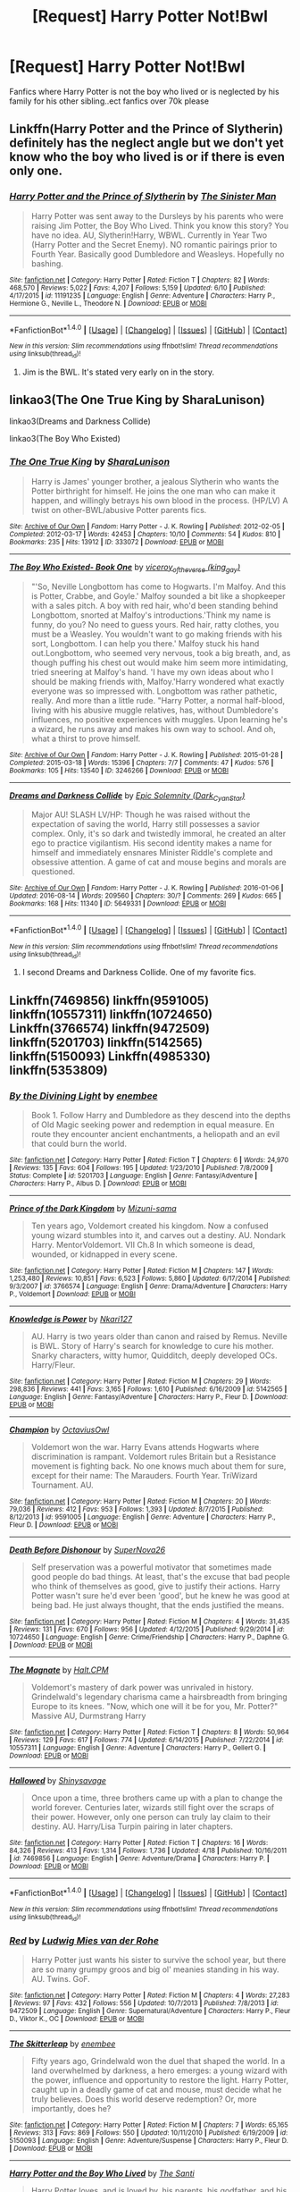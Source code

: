 #+TITLE: [Request] Harry Potter Not!Bwl

* [Request] Harry Potter Not!Bwl
:PROPERTIES:
:Author: UndergroundNerd
:Score: 8
:DateUnix: 1472264853.0
:DateShort: 2016-Aug-27
:FlairText: Request
:END:
Fanfics where Harry Potter is not the boy who lived or is neglected by his family for his other sibling..ect fanfics over 70k please


** Linkffn(Harry Potter and the Prince of Slytherin) definitely has the neglect angle but we don't yet know who the boy who lived is or if there is even only one.
:PROPERTIES:
:Author: Ch1pp
:Score: 4
:DateUnix: 1472289025.0
:DateShort: 2016-Aug-27
:END:

*** [[http://www.fanfiction.net/s/11191235/1/][*/Harry Potter and the Prince of Slytherin/*]] by [[https://www.fanfiction.net/u/4788805/The-Sinister-Man][/The Sinister Man/]]

#+begin_quote
  Harry Potter was sent away to the Dursleys by his parents who were raising Jim Potter, the Boy Who Lived. Think you know this story? You have no idea. AU, Slytherin!Harry, WBWL. Currently in Year Two (Harry Potter and the Secret Enemy). NO romantic pairings prior to Fourth Year. Basically good Dumbledore and Weasleys. Hopefully no bashing.
#+end_quote

^{/Site/: [[http://www.fanfiction.net/][fanfiction.net]] *|* /Category/: Harry Potter *|* /Rated/: Fiction T *|* /Chapters/: 82 *|* /Words/: 468,570 *|* /Reviews/: 5,022 *|* /Favs/: 4,207 *|* /Follows/: 5,159 *|* /Updated/: 6/10 *|* /Published/: 4/17/2015 *|* /id/: 11191235 *|* /Language/: English *|* /Genre/: Adventure *|* /Characters/: Harry P., Hermione G., Neville L., Theodore N. *|* /Download/: [[http://www.ff2ebook.com/old/ffn-bot/index.php?id=11191235&source=ff&filetype=epub][EPUB]] or [[http://www.ff2ebook.com/old/ffn-bot/index.php?id=11191235&source=ff&filetype=mobi][MOBI]]}

--------------

*FanfictionBot*^{1.4.0} *|* [[[https://github.com/tusing/reddit-ffn-bot/wiki/Usage][Usage]]] | [[[https://github.com/tusing/reddit-ffn-bot/wiki/Changelog][Changelog]]] | [[[https://github.com/tusing/reddit-ffn-bot/issues/][Issues]]] | [[[https://github.com/tusing/reddit-ffn-bot/][GitHub]]] | [[[https://www.reddit.com/message/compose?to=tusing][Contact]]]

^{/New in this version: Slim recommendations using/ ffnbot!slim! /Thread recommendations using/ linksub(thread_id)!}
:PROPERTIES:
:Author: FanfictionBot
:Score: 2
:DateUnix: 1472289057.0
:DateShort: 2016-Aug-27
:END:

**** Jim is the BWL. It's stated very early on in the story.
:PROPERTIES:
:Author: EspilonPineapple
:Score: -1
:DateUnix: 1472320237.0
:DateShort: 2016-Aug-27
:END:


** linkao3(The One True King by SharaLunison)

linkao3(Dreams and Darkness Collide)

linkao3(The Boy Who Existed)
:PROPERTIES:
:Author: whatalameusername
:Score: 4
:DateUnix: 1472274517.0
:DateShort: 2016-Aug-27
:END:

*** [[http://archiveofourown.org/works/333072][*/The One True King/*]] by [[/users/SharaLunison/pseuds/SharaLunison][/SharaLunison/]]

#+begin_quote
  Harry is James' younger brother, a jealous Slytherin who wants the Potter birthright for himself. He joins the one man who can make it happen, and willingly betrays his own blood in the process. (HP/LV) A twist on other-BWL/abusive Potter parents fics.
#+end_quote

^{/Site/: [[http://www.archiveofourown.org/][Archive of Our Own]] *|* /Fandom/: Harry Potter - J. K. Rowling *|* /Published/: 2012-02-05 *|* /Completed/: 2012-03-17 *|* /Words/: 42453 *|* /Chapters/: 10/10 *|* /Comments/: 54 *|* /Kudos/: 810 *|* /Bookmarks/: 235 *|* /Hits/: 13912 *|* /ID/: 333072 *|* /Download/: [[http://archiveofourown.org/downloads/Sh/SharaLunison/333072/The%20One%20True%20King.epub?updated_at=1387606470][EPUB]] or [[http://archiveofourown.org/downloads/Sh/SharaLunison/333072/The%20One%20True%20King.mobi?updated_at=1387606470][MOBI]]}

--------------

[[http://archiveofourown.org/works/3246266][*/The Boy Who Existed- Book One/*]] by [[/users/king_gay/pseuds/viceroy_of_the_verse][/viceroy_of_the_verse (king_gay)/]]

#+begin_quote
  "'So, Neville Longbottom has come to Hogwarts. I'm Malfoy. And this is Potter, Crabbe, and Goyle.' Malfoy sounded a bit like a shopkeeper with a sales pitch. A boy with red hair, who'd been standing behind Longbottom, snorted at Malfoy's introductions.'Think my name is funny, do you? No need to guess yours. Red hair, ratty clothes, you must be a Weasley. You wouldn't want to go making friends with his sort, Longbottom. I can help you there.' Malfoy stuck his hand out.Longbottom, who seemed very nervous, took a big breath, and, as though puffing his chest out would make him seem more intimidating, tried sneering at Malfoy's hand. 'I have my own ideas about who I should be making friends with, Malfoy.'Harry wondered what exactly everyone was so impressed with. Longbottom was rather pathetic, really. And more than a little rude. "Harry Potter, a normal half-blood, living with his abusive muggle relatives, has, without Dumbledore's influences, no positive experiences with muggles. Upon learning he's a wizard, he runs away and makes his own way to school. And oh, what a thirst to prove himself.
#+end_quote

^{/Site/: [[http://www.archiveofourown.org/][Archive of Our Own]] *|* /Fandom/: Harry Potter - J. K. Rowling *|* /Published/: 2015-01-28 *|* /Completed/: 2015-03-18 *|* /Words/: 15396 *|* /Chapters/: 7/7 *|* /Comments/: 47 *|* /Kudos/: 576 *|* /Bookmarks/: 105 *|* /Hits/: 13540 *|* /ID/: 3246266 *|* /Download/: [[http://archiveofourown.org/downloads/vi/viceroy_of_the_verse/3246266/The%20Boy%20Who%20Existed-%20Book.epub?updated_at=1472245969][EPUB]] or [[http://archiveofourown.org/downloads/vi/viceroy_of_the_verse/3246266/The%20Boy%20Who%20Existed-%20Book.mobi?updated_at=1472245969][MOBI]]}

--------------

[[http://archiveofourown.org/works/5649331][*/Dreams and Darkness Collide/*]] by [[/users/Dark_Cyan_Star/pseuds/Epic%20Solemnity][/Epic Solemnity (Dark_Cyan_Star)/]]

#+begin_quote
  Major AU! SLASH LV/HP: Though he was raised without the expectation of saving the world, Harry still possesses a savior complex. Only, it's so dark and twistedly immoral, he created an alter ego to practice vigilantism. His second identity makes a name for himself and immediately ensnares Minister Riddle's complete and obsessive attention. A game of cat and mouse begins and morals are questioned.
#+end_quote

^{/Site/: [[http://www.archiveofourown.org/][Archive of Our Own]] *|* /Fandom/: Harry Potter - J. K. Rowling *|* /Published/: 2016-01-06 *|* /Updated/: 2016-08-14 *|* /Words/: 209560 *|* /Chapters/: 30/? *|* /Comments/: 269 *|* /Kudos/: 665 *|* /Bookmarks/: 168 *|* /Hits/: 11340 *|* /ID/: 5649331 *|* /Download/: [[http://archiveofourown.org/downloads/Ep/Epic%20Solemnity/5649331/Dreams%20and%20Darkness%20Collide.epub?updated_at=1471185127][EPUB]] or [[http://archiveofourown.org/downloads/Ep/Epic%20Solemnity/5649331/Dreams%20and%20Darkness%20Collide.mobi?updated_at=1471185127][MOBI]]}

--------------

*FanfictionBot*^{1.4.0} *|* [[[https://github.com/tusing/reddit-ffn-bot/wiki/Usage][Usage]]] | [[[https://github.com/tusing/reddit-ffn-bot/wiki/Changelog][Changelog]]] | [[[https://github.com/tusing/reddit-ffn-bot/issues/][Issues]]] | [[[https://github.com/tusing/reddit-ffn-bot/][GitHub]]] | [[[https://www.reddit.com/message/compose?to=tusing][Contact]]]

^{/New in this version: Slim recommendations using/ ffnbot!slim! /Thread recommendations using/ linksub(thread_id)!}
:PROPERTIES:
:Author: FanfictionBot
:Score: 3
:DateUnix: 1472274567.0
:DateShort: 2016-Aug-27
:END:

**** I second Dreams and Darkness Collide. One of my favorite fics.
:PROPERTIES:
:Author: EspilonPineapple
:Score: 1
:DateUnix: 1472320263.0
:DateShort: 2016-Aug-27
:END:


** Linkffn(7469856) linkffn(9591005) linkffn(10557311) linkffn(10724650) Linkffn(3766574) linkffn(9472509) linkffn(5201703) linkffn(5142565) linkffn(5150093) Linkffn(4985330) linkffn(5353809)
:PROPERTIES:
:Author: WetBananas
:Score: 2
:DateUnix: 1472278896.0
:DateShort: 2016-Aug-27
:END:

*** [[http://www.fanfiction.net/s/5201703/1/][*/By the Divining Light/*]] by [[https://www.fanfiction.net/u/980211/enembee][/enembee/]]

#+begin_quote
  Book 1. Follow Harry and Dumbledore as they descend into the depths of Old Magic seeking power and redemption in equal measure. En route they encounter ancient enchantments, a heliopath and an evil that could burn the world.
#+end_quote

^{/Site/: [[http://www.fanfiction.net/][fanfiction.net]] *|* /Category/: Harry Potter *|* /Rated/: Fiction T *|* /Chapters/: 6 *|* /Words/: 24,970 *|* /Reviews/: 135 *|* /Favs/: 604 *|* /Follows/: 195 *|* /Updated/: 1/23/2010 *|* /Published/: 7/8/2009 *|* /Status/: Complete *|* /id/: 5201703 *|* /Language/: English *|* /Genre/: Fantasy/Adventure *|* /Characters/: Harry P., Albus D. *|* /Download/: [[http://www.ff2ebook.com/old/ffn-bot/index.php?id=5201703&source=ff&filetype=epub][EPUB]] or [[http://www.ff2ebook.com/old/ffn-bot/index.php?id=5201703&source=ff&filetype=mobi][MOBI]]}

--------------

[[http://www.fanfiction.net/s/3766574/1/][*/Prince of the Dark Kingdom/*]] by [[https://www.fanfiction.net/u/1355498/Mizuni-sama][/Mizuni-sama/]]

#+begin_quote
  Ten years ago, Voldemort created his kingdom. Now a confused young wizard stumbles into it, and carves out a destiny. AU. Nondark Harry. MentorVoldemort. VII Ch.8 In which someone is dead, wounded, or kidnapped in every scene.
#+end_quote

^{/Site/: [[http://www.fanfiction.net/][fanfiction.net]] *|* /Category/: Harry Potter *|* /Rated/: Fiction M *|* /Chapters/: 147 *|* /Words/: 1,253,480 *|* /Reviews/: 10,851 *|* /Favs/: 6,523 *|* /Follows/: 5,860 *|* /Updated/: 6/17/2014 *|* /Published/: 9/3/2007 *|* /id/: 3766574 *|* /Language/: English *|* /Genre/: Drama/Adventure *|* /Characters/: Harry P., Voldemort *|* /Download/: [[http://www.ff2ebook.com/old/ffn-bot/index.php?id=3766574&source=ff&filetype=epub][EPUB]] or [[http://www.ff2ebook.com/old/ffn-bot/index.php?id=3766574&source=ff&filetype=mobi][MOBI]]}

--------------

[[http://www.fanfiction.net/s/5142565/1/][*/Knowledge is Power/*]] by [[https://www.fanfiction.net/u/287810/Nkari127][/Nkari127/]]

#+begin_quote
  AU. Harry is two years older than canon and raised by Remus. Neville is BWL. Story of Harry's search for knowledge to cure his mother. Snarky characters, witty humor, Quidditch, deeply developed OCs. Harry/Fleur.
#+end_quote

^{/Site/: [[http://www.fanfiction.net/][fanfiction.net]] *|* /Category/: Harry Potter *|* /Rated/: Fiction M *|* /Chapters/: 29 *|* /Words/: 298,836 *|* /Reviews/: 441 *|* /Favs/: 3,165 *|* /Follows/: 1,610 *|* /Published/: 6/16/2009 *|* /id/: 5142565 *|* /Language/: English *|* /Genre/: Fantasy/Adventure *|* /Characters/: Harry P., Fleur D. *|* /Download/: [[http://www.ff2ebook.com/old/ffn-bot/index.php?id=5142565&source=ff&filetype=epub][EPUB]] or [[http://www.ff2ebook.com/old/ffn-bot/index.php?id=5142565&source=ff&filetype=mobi][MOBI]]}

--------------

[[http://www.fanfiction.net/s/9591005/1/][*/Champion/*]] by [[https://www.fanfiction.net/u/1349264/OctaviusOwl][/OctaviusOwl/]]

#+begin_quote
  Voldemort won the war. Harry Evans attends Hogwarts where discrimination is rampant. Voldemort rules Britain but a Resistance movement is fighting back. No one knows much about them for sure, except for their name: The Marauders. Fourth Year. TriWizard Tournament. AU.
#+end_quote

^{/Site/: [[http://www.fanfiction.net/][fanfiction.net]] *|* /Category/: Harry Potter *|* /Rated/: Fiction M *|* /Chapters/: 20 *|* /Words/: 79,036 *|* /Reviews/: 412 *|* /Favs/: 953 *|* /Follows/: 1,393 *|* /Updated/: 8/7/2015 *|* /Published/: 8/12/2013 *|* /id/: 9591005 *|* /Language/: English *|* /Genre/: Adventure *|* /Characters/: Harry P., Fleur D. *|* /Download/: [[http://www.ff2ebook.com/old/ffn-bot/index.php?id=9591005&source=ff&filetype=epub][EPUB]] or [[http://www.ff2ebook.com/old/ffn-bot/index.php?id=9591005&source=ff&filetype=mobi][MOBI]]}

--------------

[[http://www.fanfiction.net/s/10724650/1/][*/Death Before Dishonour/*]] by [[https://www.fanfiction.net/u/2770474/SuperNova26][/SuperNova26/]]

#+begin_quote
  Self preservation was a powerful motivator that sometimes made good people do bad things. At least, that's the excuse that bad people who think of themselves as good, give to justify their actions. Harry Potter wasn't sure he'd ever been 'good', but he knew he was good at being bad. He just always thought, that the ends justified the means.
#+end_quote

^{/Site/: [[http://www.fanfiction.net/][fanfiction.net]] *|* /Category/: Harry Potter *|* /Rated/: Fiction M *|* /Chapters/: 4 *|* /Words/: 31,435 *|* /Reviews/: 131 *|* /Favs/: 670 *|* /Follows/: 956 *|* /Updated/: 4/12/2015 *|* /Published/: 9/29/2014 *|* /id/: 10724650 *|* /Language/: English *|* /Genre/: Crime/Friendship *|* /Characters/: Harry P., Daphne G. *|* /Download/: [[http://www.ff2ebook.com/old/ffn-bot/index.php?id=10724650&source=ff&filetype=epub][EPUB]] or [[http://www.ff2ebook.com/old/ffn-bot/index.php?id=10724650&source=ff&filetype=mobi][MOBI]]}

--------------

[[http://www.fanfiction.net/s/10557311/1/][*/The Magnate/*]] by [[https://www.fanfiction.net/u/1665723/Halt-CPM][/Halt.CPM/]]

#+begin_quote
  Voldemort's mastery of dark power was unrivaled in history. Grindelwald's legendary charisma came a hairsbreadth from bringing Europe to its knees. "Now, which one will it be for you, Mr. Potter?" Massive AU, Durmstrang Harry
#+end_quote

^{/Site/: [[http://www.fanfiction.net/][fanfiction.net]] *|* /Category/: Harry Potter *|* /Rated/: Fiction T *|* /Chapters/: 8 *|* /Words/: 50,964 *|* /Reviews/: 129 *|* /Favs/: 617 *|* /Follows/: 774 *|* /Updated/: 6/14/2015 *|* /Published/: 7/22/2014 *|* /id/: 10557311 *|* /Language/: English *|* /Genre/: Adventure *|* /Characters/: Harry P., Gellert G. *|* /Download/: [[http://www.ff2ebook.com/old/ffn-bot/index.php?id=10557311&source=ff&filetype=epub][EPUB]] or [[http://www.ff2ebook.com/old/ffn-bot/index.php?id=10557311&source=ff&filetype=mobi][MOBI]]}

--------------

[[http://www.fanfiction.net/s/7469856/1/][*/Hallowed/*]] by [[https://www.fanfiction.net/u/1153660/Shinysavage][/Shinysavage/]]

#+begin_quote
  Once upon a time, three brothers came up with a plan to change the world forever. Centuries later, wizards still fight over the scraps of their power. However, only one person can truly lay claim to their destiny. AU. Harry/Lisa Turpin pairing in later chapters.
#+end_quote

^{/Site/: [[http://www.fanfiction.net/][fanfiction.net]] *|* /Category/: Harry Potter *|* /Rated/: Fiction T *|* /Chapters/: 16 *|* /Words/: 84,326 *|* /Reviews/: 413 *|* /Favs/: 1,314 *|* /Follows/: 1,736 *|* /Updated/: 4/18 *|* /Published/: 10/16/2011 *|* /id/: 7469856 *|* /Language/: English *|* /Genre/: Adventure/Drama *|* /Characters/: Harry P. *|* /Download/: [[http://www.ff2ebook.com/old/ffn-bot/index.php?id=7469856&source=ff&filetype=epub][EPUB]] or [[http://www.ff2ebook.com/old/ffn-bot/index.php?id=7469856&source=ff&filetype=mobi][MOBI]]}

--------------

*FanfictionBot*^{1.4.0} *|* [[[https://github.com/tusing/reddit-ffn-bot/wiki/Usage][Usage]]] | [[[https://github.com/tusing/reddit-ffn-bot/wiki/Changelog][Changelog]]] | [[[https://github.com/tusing/reddit-ffn-bot/issues/][Issues]]] | [[[https://github.com/tusing/reddit-ffn-bot/][GitHub]]] | [[[https://www.reddit.com/message/compose?to=tusing][Contact]]]

^{/New in this version: Slim recommendations using/ ffnbot!slim! /Thread recommendations using/ linksub(thread_id)!}
:PROPERTIES:
:Author: FanfictionBot
:Score: 2
:DateUnix: 1472278931.0
:DateShort: 2016-Aug-27
:END:


*** [[http://www.fanfiction.net/s/9472509/1/][*/Red/*]] by [[https://www.fanfiction.net/u/1597325/Ludwig-Mies-van-der-Rohe][/Ludwig Mies van der Rohe/]]

#+begin_quote
  Harry Potter just wants his sister to survive the school year, but there are so many grumpy groos and big ol' meanies standing in his way. AU. Twins. GoF.
#+end_quote

^{/Site/: [[http://www.fanfiction.net/][fanfiction.net]] *|* /Category/: Harry Potter *|* /Rated/: Fiction M *|* /Chapters/: 4 *|* /Words/: 27,283 *|* /Reviews/: 97 *|* /Favs/: 432 *|* /Follows/: 556 *|* /Updated/: 10/7/2013 *|* /Published/: 7/8/2013 *|* /id/: 9472509 *|* /Language/: English *|* /Genre/: Supernatural/Adventure *|* /Characters/: Harry P., Fleur D., Viktor K., OC *|* /Download/: [[http://www.ff2ebook.com/old/ffn-bot/index.php?id=9472509&source=ff&filetype=epub][EPUB]] or [[http://www.ff2ebook.com/old/ffn-bot/index.php?id=9472509&source=ff&filetype=mobi][MOBI]]}

--------------

[[http://www.fanfiction.net/s/5150093/1/][*/The Skitterleap/*]] by [[https://www.fanfiction.net/u/980211/enembee][/enembee/]]

#+begin_quote
  Fifty years ago, Grindelwald won the duel that shaped the world. In a land overwhelmed by darkness, a hero emerges: a young wizard with the power, influence and opportunity to restore the light. Harry Potter, caught up in a deadly game of cat and mouse, must decide what he truly believes. Does this world deserve redemption? Or, more importantly, does he?
#+end_quote

^{/Site/: [[http://www.fanfiction.net/][fanfiction.net]] *|* /Category/: Harry Potter *|* /Rated/: Fiction M *|* /Chapters/: 7 *|* /Words/: 65,165 *|* /Reviews/: 313 *|* /Favs/: 869 *|* /Follows/: 550 *|* /Updated/: 10/11/2010 *|* /Published/: 6/19/2009 *|* /id/: 5150093 *|* /Language/: English *|* /Genre/: Adventure/Suspense *|* /Characters/: Harry P., Fleur D. *|* /Download/: [[http://www.ff2ebook.com/old/ffn-bot/index.php?id=5150093&source=ff&filetype=epub][EPUB]] or [[http://www.ff2ebook.com/old/ffn-bot/index.php?id=5150093&source=ff&filetype=mobi][MOBI]]}

--------------

[[http://www.fanfiction.net/s/5353809/1/][*/Harry Potter and the Boy Who Lived/*]] by [[https://www.fanfiction.net/u/1239654/The-Santi][/The Santi/]]

#+begin_quote
  Harry Potter loves, and is loved by, his parents, his godfather, and his brother. He isn't mistreated, abused, or neglected. So why is he a Dark Wizard? NonBWL!Harry. Not your typical Harry's brother is the Boy Who Lived story.
#+end_quote

^{/Site/: [[http://www.fanfiction.net/][fanfiction.net]] *|* /Category/: Harry Potter *|* /Rated/: Fiction M *|* /Chapters/: 12 *|* /Words/: 147,796 *|* /Reviews/: 4,195 *|* /Favs/: 8,972 *|* /Follows/: 9,372 *|* /Updated/: 1/3/2015 *|* /Published/: 9/3/2009 *|* /id/: 5353809 *|* /Language/: English *|* /Genre/: Adventure *|* /Characters/: Harry P. *|* /Download/: [[http://www.ff2ebook.com/old/ffn-bot/index.php?id=5353809&source=ff&filetype=epub][EPUB]] or [[http://www.ff2ebook.com/old/ffn-bot/index.php?id=5353809&source=ff&filetype=mobi][MOBI]]}

--------------

[[http://www.fanfiction.net/s/4985330/1/][*/The Other Boy Who Lived/*]] by [[https://www.fanfiction.net/u/1023780/Kwan-Li][/Kwan Li/]]

#+begin_quote
  AU. On that night, Neville Longbottom was the child that You-Know-Who marked as his equal. Surprisingly, Longbottom lived through He-Who-Must-Not-Be-Named's Killing curse. Fourteen years later, the Boy-Who-Lived and Harry confront their destinies.
#+end_quote

^{/Site/: [[http://www.fanfiction.net/][fanfiction.net]] *|* /Category/: Harry Potter *|* /Rated/: Fiction M *|* /Chapters/: 43 *|* /Words/: 251,803 *|* /Reviews/: 989 *|* /Favs/: 1,197 *|* /Follows/: 826 *|* /Updated/: 6/1/2012 *|* /Published/: 4/11/2009 *|* /Status/: Complete *|* /id/: 4985330 *|* /Language/: English *|* /Genre/: Adventure/Suspense *|* /Characters/: Harry P., Hermione G., Draco M., Neville L. *|* /Download/: [[http://www.ff2ebook.com/old/ffn-bot/index.php?id=4985330&source=ff&filetype=epub][EPUB]] or [[http://www.ff2ebook.com/old/ffn-bot/index.php?id=4985330&source=ff&filetype=mobi][MOBI]]}

--------------

*FanfictionBot*^{1.4.0} *|* [[[https://github.com/tusing/reddit-ffn-bot/wiki/Usage][Usage]]] | [[[https://github.com/tusing/reddit-ffn-bot/wiki/Changelog][Changelog]]] | [[[https://github.com/tusing/reddit-ffn-bot/issues/][Issues]]] | [[[https://github.com/tusing/reddit-ffn-bot/][GitHub]]] | [[[https://www.reddit.com/message/compose?to=tusing][Contact]]]

^{/New in this version: Slim recommendations using/ ffnbot!slim! /Thread recommendations using/ linksub(thread_id)!}
:PROPERTIES:
:Author: FanfictionBot
:Score: 2
:DateUnix: 1472278935.0
:DateShort: 2016-Aug-27
:END:


** linkffn(Just Another Orphan)

linkffn(Ravenous)
:PROPERTIES:
:Author: howtopleaseme
:Score: 1
:DateUnix: 1472279362.0
:DateShort: 2016-Aug-27
:END:

*** [[http://www.fanfiction.net/s/10511318/1/][*/Just Another Orphan/*]] by [[https://www.fanfiction.net/u/5441822/ValwithV][/ValwithV/]]

#+begin_quote
  Neville is the Boy-Who-Lived, Harry Potter just another orphan. Without the scar on his forehead Harry is free to choose his own path. His Slytherin sorting is only the first surprise to his parents' old friends. Darkish themes. Dark!Harry. Rating could go up to M later.
#+end_quote

^{/Site/: [[http://www.fanfiction.net/][fanfiction.net]] *|* /Category/: Harry Potter *|* /Rated/: Fiction T *|* /Chapters/: 10 *|* /Words/: 50,530 *|* /Reviews/: 231 *|* /Favs/: 669 *|* /Follows/: 1,039 *|* /Updated/: 8/10/2015 *|* /Published/: 7/5/2014 *|* /id/: 10511318 *|* /Language/: English *|* /Characters/: Harry P., Voldemort, Neville L. *|* /Download/: [[http://www.ff2ebook.com/old/ffn-bot/index.php?id=10511318&source=ff&filetype=epub][EPUB]] or [[http://www.ff2ebook.com/old/ffn-bot/index.php?id=10511318&source=ff&filetype=mobi][MOBI]]}

--------------

*FanfictionBot*^{1.4.0} *|* [[[https://github.com/tusing/reddit-ffn-bot/wiki/Usage][Usage]]] | [[[https://github.com/tusing/reddit-ffn-bot/wiki/Changelog][Changelog]]] | [[[https://github.com/tusing/reddit-ffn-bot/issues/][Issues]]] | [[[https://github.com/tusing/reddit-ffn-bot/][GitHub]]] | [[[https://www.reddit.com/message/compose?to=tusing][Contact]]]

^{/New in this version: Slim recommendations using/ ffnbot!slim! /Thread recommendations using/ linksub(thread_id)!}
:PROPERTIES:
:Author: FanfictionBot
:Score: 1
:DateUnix: 1472279394.0
:DateShort: 2016-Aug-27
:END:


** I recommend Too Young To Die. Harry's brother is the BWL. He also has a sister. Dark!Harry necromancer!Harry

linkffn(9057950)
:PROPERTIES:
:Author: Maruif
:Score: 1
:DateUnix: 1472402071.0
:DateShort: 2016-Aug-28
:END:


** It's a oneshot linkffn(The Double Agent)
:PROPERTIES:
:Author: Farswadialol123
:Score: 1
:DateUnix: 1472419021.0
:DateShort: 2016-Aug-29
:END:

*** [[http://www.fanfiction.net/s/11376599/1/][*/Double Agent Vader/*]] by [[https://www.fanfiction.net/u/1015225/Fialleril][/Fialleril/]]

#+begin_quote
  A series of one-shots set in a universe where Vader turned double agent for the Rebellion about three years after ROTS, and Leia is now his primary contact with the Rebellion. New: The Unstolen Child. Every Force sensitive child is registered with the Imperial Inquisition, eventually to be taken and trained. Ahsoka isn't going to let that happen. And she has some unexpected help.
#+end_quote

^{/Site/: [[http://www.fanfiction.net/][fanfiction.net]] *|* /Category/: Star Wars *|* /Rated/: Fiction K *|* /Chapters/: 15 *|* /Words/: 58,006 *|* /Reviews/: 356 *|* /Favs/: 522 *|* /Follows/: 650 *|* /Updated/: 8/12 *|* /Published/: 7/12/2015 *|* /id/: 11376599 *|* /Language/: English *|* /Characters/: Luke S., Leia O., Anakin Skywalker, Ahsoka T. *|* /Download/: [[http://www.ff2ebook.com/old/ffn-bot/index.php?id=11376599&source=ff&filetype=epub][EPUB]] or [[http://www.ff2ebook.com/old/ffn-bot/index.php?id=11376599&source=ff&filetype=mobi][MOBI]]}

--------------

*FanfictionBot*^{1.4.0} *|* [[[https://github.com/tusing/reddit-ffn-bot/wiki/Usage][Usage]]] | [[[https://github.com/tusing/reddit-ffn-bot/wiki/Changelog][Changelog]]] | [[[https://github.com/tusing/reddit-ffn-bot/issues/][Issues]]] | [[[https://github.com/tusing/reddit-ffn-bot/][GitHub]]] | [[[https://www.reddit.com/message/compose?to=tusing][Contact]]]

^{/New in this version: Slim recommendations using/ ffnbot!slim! /Thread recommendations using/ linksub(thread_id)!}
:PROPERTIES:
:Author: FanfictionBot
:Score: 1
:DateUnix: 1472419061.0
:DateShort: 2016-Aug-29
:END:
